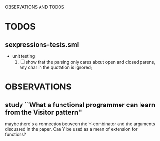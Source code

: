 OBSERVATIONS AND TODOS

* TODOS
** sexpressions-tests.sml
   - unit testing
     1. [ ] show that the parsing only cares about open and closed
        parens, any char in the quotation is ignored;

* OBSERVATIONS
** study ``What a functional programmer can learn from the Visitor pattern'' 
   maybe there's a connection between the Y-combinator and the
   arguments discussed in the paper. Can Y be used as a mean of
   extension for functions?
